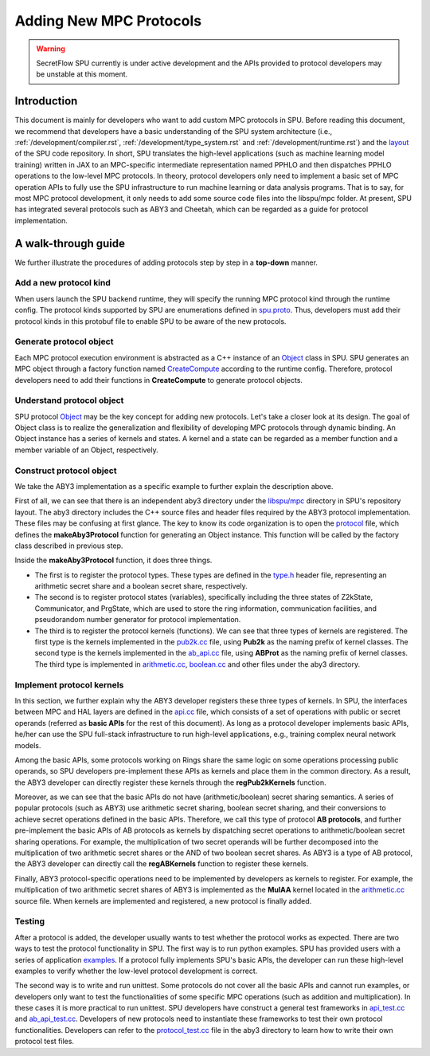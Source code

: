 Adding New MPC Protocols
========================

.. warning::
   SecretFlow SPU currently is under active development and the APIs provided to protocol developers may be unstable at this moment.

Introduction
------------
This document is mainly for developers who want to add custom MPC protocols in SPU. 
Before reading this document, we recommend that developers have a basic understanding 
of the SPU system architecture (i.e., :ref:`/development/compiler.rst`, :ref:`/development/type_system.rst` and :ref:`/development/runtime.rst`) 
and the `layout <https://github.com/secretflow/spu/blob/main/REPO_LAYOUT.md>`_ of the SPU code repository. 
In short, SPU translates the high-level applications (such as machine learning model training) written in JAX 
to an MPC-specific intermediate representation named PPHLO and then dispatches PPHLO operations to the low-level MPC protocols. 
In theory, protocol developers only need to implement a basic set of MPC operation APIs to fully use the SPU infrastructure to 
run machine learning or data analysis programs. That is to say, for most MPC protocol development, 
it only needs to add some source code files into the libspu/mpc folder. 
At present, SPU has integrated several protocols such as ABY3 and Cheetah, 
which can be regarded as a guide for protocol implementation.

A walk-through guide
--------------------
We further illustrate the procedures of adding protocols step by step in a **top-down** manner.

Add a new protocol kind
~~~~~~~~~~~~~~~~~~~~~~~
When users launch the SPU backend runtime, they will specify the running MPC protocol kind 
through the runtime config. The protocol kinds supported by SPU are enumerations defined 
in `spu.proto <https://github.com/secretflow/spu/blob/main/libspu/spu.proto>`_. Thus, 
developers must add their protocol kinds in this protobuf file to enable SPU to be aware 
of the new protocols.

.. code-block:: protobuf
  :caption: ProtocolKind enumerations 

  enum ProtocolKind {
    PROT_INVALID = 0;

    REF2K = 1;

    SEMI2K = 2;

    ABY3 = 3;

    CHEETAH = 4;
  }

Generate protocol object
~~~~~~~~~~~~~~~~~~~~~~~~~~~
Each MPC protocol execution environment is abstracted as a C++ instance of an `Object <https://github.com/secretflow/spu/blob/main/libspu/mpc/object.h>`_ 
class in SPU. SPU generates an MPC object through a factory function named `CreateCompute <https://github.com/secretflow/spu/blob/main/libspu/mpc/factory.h>`_
according to the runtime config. Therefore, protocol developers need to add their functions in **CreateCompute** to generate protocol objects.

.. code-block:: c++
  :caption: CreateCompute function

  std::unique_ptr<Object> Factory::CreateCompute(
    const RuntimeConfig& conf,
    const std::shared_ptr<yacl::link::Context>& lctx) {
    switch (conf.protocol()) {
      ...
      ...
      case ProtocolKind::ABY3: {
        return makeAby3Protocol(conf, lctx);
      }
      case ProtocolKind::CHEETAH: {
        return makeCheetahProtocol(conf, lctx);
      }
      default: {
        SPU_THROW("Invalid protocol kind {}", conf.protocol());
      }
    }
    return nullptr;
  }

Understand protocol object
~~~~~~~~~~~~~~~~~~~~~~~~~~
SPU protocol `Object <https://github.com/secretflow/spu/blob/main/libspu/mpc/object.h>`_
may be the key concept for adding new protocols. Let's take a closer look at its design.
The goal of Object class is to realize the generalization and flexibility of developing MPC protocols through dynamic binding. 
An Object instance has a series of kernels and states. A kernel and a state can be regarded as a 
member function and a member variable of an Object, respectively.

.. code-block:: c++
  :caption: SPU protocol Object class

  class Object final {
    std::map<std::string_view, std::shared_ptr<Kernel>> kernels_;
    std::map<std::string_view, std::unique_ptr<State>> states_;
    ...

  public:
    explicit Object(std::string id, std::string pid = "")
        : id_(std::move(id)), pid_(std::move(pid)) {}
    ...
    ...

    // register customized kernels
    template <typename KernelT>
    void regKernel(std::string_view name) {
      return regKernel(name, std::make_unique<KernelT>());
    }

    // add customized kernels
    template <typename StateT, typename... Args>
    void addState(Args&&... args) {
      addState(StateT::kBindName,
              std::make_unique<StateT>(std::forward<Args>(args)...));
    }
    ...
    ...
  };

Construct protocol object
~~~~~~~~~~~~~~~~~~~~~~~~~
We take the ABY3 implementation as a specific example to further explain the description above.

First of all, we can see that there is an independent aby3 directory under the `libspu/mpc <https://github.com/secretflow/spu/tree/main/libspu/mpc>`_
directory in SPU's repository layout. The aby3 directory includes the C++ source files and header 
files required by the ABY3 protocol implementation. These files may be confusing at first glance. 
The key to know its code organization is to open the `protocol <https://github.com/secretflow/spu/blob/main/libspu/mpc/aby3/protocol.cc>`_
file, which defines the **makeAby3Protocol** function for generating an Object instance. 
This function will be called by the factory class described in previous step.

.. code-block:: c++
  :caption: ABY3 protocol Object instance generation

  std::unique_ptr<Object> makeAby3Protocol(
      const RuntimeConfig& conf,
      const std::shared_ptr<yacl::link::Context>& lctx) {
    // register ABY3 arithmetic shares and boolean shares
    aby3::registerTypes();

    // instantiate Object instance  
    auto obj =
        std::make_unique<Object>(fmt::format("{}-{}", lctx->Rank(), "ABY3"));

    // add ABY3 required states
    obj->addState<Z2kState>(conf.field());
    obj->addState<Communicator>(lctx);
    obj->addState<PrgState>(lctx);

    // register public kernels and api kernels
    regPub2kKernels(obj.get());
    regABKernels(obj.get());

    // register arithmetic & binary kernels
    ...
    obj->regKernel<aby3::AddAP>();
    obj->regKernel<aby3::AddAA>();
    obj->regKernel<aby3::MulAP>();
    obj->regKernel<aby3::MulAA>();
    ...

    return obj;
  }

Inside the **makeAby3Protocol** function, it does three things. 

- The first is to register the protocol types. These types are defined in the `type.h <https://github.com/secretflow/spu/blob/main/libspu/mpc/aby3/type.h>`_ header file, \
  representing an arithmetic secret share and a boolean secret share, respectively. 

- The second is to register protocol states (variables), specifically including the three states of Z2kState, \
  Communicator, and PrgState, which are used to store the ring information, communication facilities, and \
  pseudorandom number generator for protocol implementation. 

- The third is to register the protocol kernels (functions). We can see that three types of kernels are registered. \
  The first type is the kernels implemented in the `pub2k.cc <https://github.com/secretflow/spu/blob/main/libspu/mpc/common/pub2k.cc>`_ \
  file, using **Pub2k** as the naming prefix of kernel classes. The second type is the kernels implemented in the \
  `ab_api.cc <https://github.com/secretflow/spu/blob/main/libspu/mpc/common/ab_api.cc>`_ file, using **ABProt** as the \ 
  naming prefix of kernel classes. The third type is implemented in `arithmetic.cc <https://github.com/secretflow/spu/blob/main/libspu/mpc/aby3/arithmetic.cc>`_, \
  `boolean.cc <https://github.com/secretflow/spu/blob/main/libspu/mpc/aby3/boolean.cc>`_ and other files under the aby3 directory.

Implement protocol kernels
~~~~~~~~~~~~~~~~~~~~~~~~~~
In this section, we further explain why the ABY3 developer registers these three types of kernels. 
In SPU, the interfaces between MPC and HAL layers are defined in the `api.cc <https://github.com/secretflow/spu/blob/main/libspu/mpc/api.cc>`_
file, which consists of a set of operations with public or secret operands (referred as **basic APIs** for the rest of this document). 
As long as a protocol developer implements basic APIs, he/her can use the SPU full-stack infrastructure 
to run high-level applications, e.g., training complex neural network models.

.. code-block:: c++
  :caption: Some SPU MPC basic APIs

  ...
  ArrayRef mul_pp(Object* ctx, const ArrayRef&, const ArrayRef&);
  ArrayRef mul_sp(Object* ctx, const ArrayRef&, const ArrayRef&);
  ArrayRef mul_ss(Object* ctx, const ArrayRef&, const ArrayRef&);
  ArrayRef and_pp(Object* ctx, const ArrayRef&, const ArrayRef&);
  ArrayRef and_sp(Object* ctx, const ArrayRef&, const ArrayRef&);
  ArrayRef and_ss(Object* ctx, const ArrayRef&, const ArrayRef&);
  ...

Among the basic APIs, some protocols working on Rings share the same logic on some operations processing public operands, 
so SPU developers pre-implement these APIs as kernels and place them in the common directory. 
As a result, the ABY3 developer can directly register these kernels through the **regPub2kKernels** function.

.. code-block:: c++
  :caption: Pre-implemented *and_pp* kernel

  class Pub2kAndPP : public BinaryKernel {
   public:
    // kernel name for dynamic binding
    static constexpr char kBindName[] = "and_pp";

    // define cost model
    ce::CExpr latency() const override { return ce::Const(0); }
    ce::CExpr comm() const override { return ce::Const(0); }

    // protocol implementation
    ArrayRef proc(KernelEvalContext* ctx, const ArrayRef& lhs,
                  const ArrayRef& rhs) const override {
      // used for logging and tracing
      SPU_TRACE_MPC_LEAF(ctx, lhs, rhs);
      // sanity check
      SPU_ENFORCE(lhs.eltype() == rhs.eltype());
      return ring_and(lhs, rhs).as(lhs.eltype());
    }
  };


.. code-block:: c++
  :caption: Register *and_pp* kernel in regPub2kKernels function

  ...
  obj->regKernel<Pub2kMulPP>();
  obj->regKernel<Pub2kMatMulPP>();
  // and_pp kernel is implemented as a Pub2kAndPP class
  obj->regKernel<Pub2kAndPP>();
  obj->regKernel<Pub2kXorPP>();
  ...

Moreover, as we can see that the basic APIs do not have (arithmetic/boolean) secret sharing semantics. 
A series of popular protocols (such as ABY3) use arithmetic secret sharing, boolean secret sharing, 
and their conversions to achieve secret operations defined in the basic APIs. Therefore, we call this type of protocol **AB protocols**, 
and further pre-implement the basic APIs of AB protocols as kernels by dispatching secret operations to 
arithmetic/boolean secret sharing operations. For example, the multiplication of two secret operands will be 
further decomposed into the multiplication of two arithmetic secret shares or the AND of two boolean secret shares.
As ABY3 is a type of AB protocol, the ABY3 developer can directly call the **regABKernels** function to register these kernels.

.. code-block:: c++
  :caption: Pre-implemented *mul_ss* kernel for AB protocols

  class ABProtMulSS : public BinaryKernel {
    ...
    // decompose a secret multiplication into secret share operations
    ArrayRef proc(KernelEvalContext* ctx, const ArrayRef& lhs,
                  const ArrayRef& rhs) const override {
      ...
      if (_LAZY_AB) {
        if (_IsB(lhs) && _NBits(lhs) == 1 && _IsB(rhs) && _NBits(rhs) == 1) {
          return _AndBB(lhs, rhs);
        }
        return _MulAA(_2A(lhs), _2A(rhs));
      }
      return _MulAA(lhs, rhs);
    }
  };

Finally, ABY3 protocol-specific operations need to be implemented by developers as kernels to register. 
For example, the multiplication of two arithmetic secret shares of ABY3 is implemented as the **MulAA** kernel located in the 
`arithmetic.cc <https://github.com/secretflow/spu/blob/main/libspu/mpc/aby3/arithmetic.cc>`_ source file.
When kernels are implemented and registered, a new protocol is finally added.

.. code-block:: c++
  :caption: ABY3 *mul_aa* kernel for arithmetic share multiplication
  
  ArrayRef MulAA::proc(KernelEvalContext* ctx, const ArrayRef& lhs,
                      const ArrayRef& rhs) const {
    // get required states
    const auto field = lhs.eltype().as<Ring2k>()->field();
    auto* comm = ctx->getState<Communicator>();
    auto* prg_state = ctx->getState<PrgState>();

    // dispatch the real implementation to different fields
    return DISPATCH_ALL_FIELDS(field, "aby3.mulAA", [&]() {
    // the real protocol implementation    
    });
  }

Testing
~~~~~~~
After a protocol is added, the developer usually wants to test whether the protocol works as expected. 
There are two ways to test the protocol functionality in SPU. The first way is to run python examples. 
SPU has provided users with a series of application `examples <https://github.com/secretflow/spu/tree/main/examples/python>`_.
If a protocol fully implements SPU's basic APIs, the developer can run these high-level examples to verify 
whether the low-level protocol development is correct.

The second way is to write and run unittest. Some protocols do not cover all the basic APIs and cannot run examples, 
or developers only want to test the functionalities of some specific MPC operations (such as addition and multiplication). 
In these cases it is more practical to run unittest. SPU developers have construct a general test frameworks in 
`api_test.cc <https://github.com/secretflow/spu/blob/main/libspu/mpc/api_test.cc>`_ and 
`ab_api_test.cc <https://github.com/secretflow/spu/blob/main/libspu/mpc/common/ab_api_test.cc>`_. 
Developers of new protocols need to instantiate these frameworks to test their own protocol functionalities. 
Developers can refer to the `protocol_test.cc <https://github.com/secretflow/spu/blob/main/libspu/mpc/aby3/protocol_test.cc>`_ 
file in the aby3 directory to learn how to write their own protocol test files.
